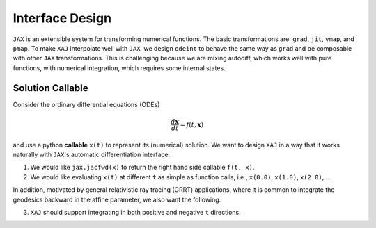 Interface Design
================

``JAX`` is an extensible system for transforming numerical functions.
The basic transformations are: ``grad``, ``jit``, ``vmap``, and
``pmap``.
To make ``XAJ`` interpolate well with ``JAX``, we design ``odeint`` to
behave the same way as ``grad`` and be composable with other ``JAX``
transformations.
This is challenging because we are mixing autodiff, which works well
with pure functions, with numerical integration, which requires some
internal states.


Solution Callable
-----------------

Consider the ordinary differential equations (ODEs)

.. math::

   \frac{d\mathbf{x}}{dt} = f(t, \mathbf{x})

and use a python **callable** ``x(t)`` to represent its (numerical)
solution.
We want to design ``XAJ`` in a way that it works naturally with
``JAX``'s automatic differentiation interface.

1. We would like ``jax.jacfwd(x)`` to return the right hand side
   callable ``f(t, x)``.

2. We would like evaluating ``x(t)`` at different ``t`` as simple as
   function calls, i.e., ``x(0.0)``, ``x(1.0)``, ``x(2.0)``, ...

In addition, motivated by general relativistic ray tracing (GRRT)
applications, where it is common to integrate the geodesics backward
in the affine parameter, we also want the following.

3. ``XAJ`` should support integrating in both positive and negative
   ``t`` directions.
